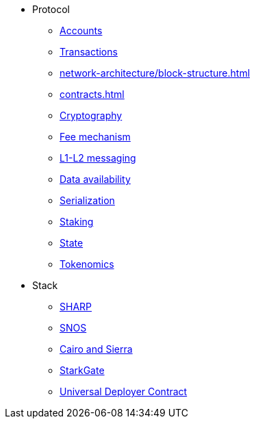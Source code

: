 * Protocol
    ** xref:accounts.adoc[Accounts]
    ** xref:transactions.adoc[Transactions]
    ** xref:network-architecture/block-structure.adoc[]
    ** xref:contracts.adoc[]
    ** xref:cryptography.adoc[Cryptography]
    ** xref:network-architecture/fee-mechanism.adoc[Fee mechanism]
    ** xref:network-architecture/messaging-mechanism.adoc[L1-L2 messaging]
    ** xref:network-architecture/data-availability.adoc[Data availability]
    ** xref:smart-contracts/serialization-of-cairo-types.adoc[Serialization]
    ** xref:staking.adoc[Staking]
    ** xref:network-architecture/starknet-state.adoc[State]
    ** xref:economics-of-starknet.adoc[Tokenomics]
* Stack
    ** xref:sharp.adoc[SHARP]
    ** xref:network-architecture/os.adoc[SNOS]
    ** xref:smart-contracts/cairo-and-sierra.adoc[Cairo and Sierra]
    ** xref:starkgate:architecture.adoc[StarkGate]
    ** xref:accounts/universal-deployer.adoc[Universal Deployer Contract]
